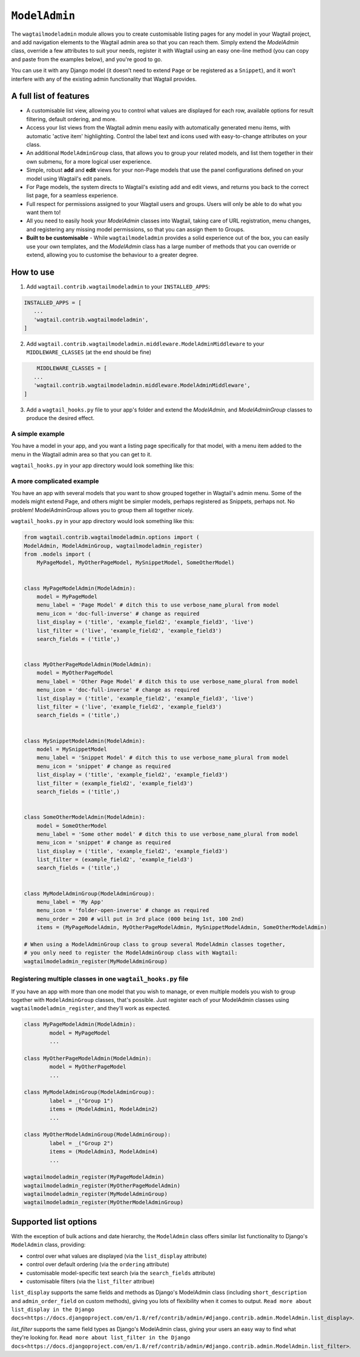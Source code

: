 
.. _modeladmin_intro:

=====================
``ModelAdmin``
=====================

The ``wagtailmodeladmin`` module allows you to create customisable listing
pages for any model in your Wagtail project, and add navigation elements to the
Wagtail admin area so that you can reach them. Simply extend the `ModelAdmin`
class, override a few attributes to suit your needs, register it with Wagtail
using an easy one-line method (you can copy and paste from the examples below),
and you're good to go.

You can use it with any Django model (it doesn’t need to extend ``Page`` or
be registered as a ``Snippet``), and it won’t interfere with any of the
existing admin functionality that Wagtail provides.

.. _modeladmin_features:

A full list of features
-----------------------

- A customisable list view, allowing you to control what values are displayed
  for each row, available options for result filtering, default ordering, and
  more.
- Access your list views from the Wagtail admin menu easily with automatically
  generated menu items, with automatic 'active item' highlighting. Control the
  label text and icons used with easy-to-change attributes on your class.
- An additional ``ModelAdminGroup`` class, that allows you to group your
  related models, and list them together in their own submenu, for a more
  logical user experience.
- Simple, robust **add** and **edit** views for your non-Page models that use
  the panel configurations defined on your model using Wagtail's edit panels.
- For Page models, the system directs to Wagtail's existing add and
  edit views, and returns you back to the correct list page, for a seamless
  experience.
- Full respect for permissions assigned to your Wagtail users and groups. Users
  will only be able to do what you want them to!
- All you need to easily hook your `ModelAdmin` classes into Wagtail, taking
  care of URL registration, menu changes, and registering any missing model
  permissions, so that you can assign them to Groups.
- **Built to be customisable** - While ``wagtailmodeladmin`` provides a solid
  experience out of the box, you can easily use your own templates, and the
  `ModelAdmin` class has a large number of methods that you can override or
  extend, allowing you to customise the behaviour to a greater degree.


.. _modeladmin_usage:

How to use
----------

1. Add ``wagtail.contrib.wagtailmodeladmin`` to your ``INSTALLED_APPS``:

.. code-block:: python

    INSTALLED_APPS = [
       ...
       'wagtail.contrib.wagtailmodeladmin',
    ]

2. Add ``wagtail.contrib.wagtailmodeladmin.middleware.ModelAdminMiddleware`` to your ``MIDDLEWARE_CLASSES`` (at the end should be fine)

.. code-block:: python

	MIDDLEWARE_CLASSES = [
       ...
       'wagtail.contrib.wagtailmodeladmin.middleware.ModelAdminMiddleware',
    ]

3. Add a ``wagtail_hooks.py`` file to your app's folder and extend the `ModelAdmin`, and `ModelAdminGroup` classes to produce the desired effect.


.. _modeladmin_example_simple:

A simple example
^^^^^^^^^^^^^^^^

You have a model in your app, and you want a listing page specifically for that
model, with a menu item added to the menu in the Wagtail admin area so that you
can get to it.

``wagtail_hooks.py`` in your app directory would look something like this:

.. code-block:: python
	from wagtail.contrib.wagtailmodeladmin.options import (
		ModelAdmin, wagtailmodeladmin_register)
	from .models import MyPageModel


	class MyPageModelAdmin(ModelAdmin):
	    model = MyPageModel
	    menu_label = 'Page Model' # ditch this to use verbose_name_plural from model
	    menu_icon = 'date' # change as required
	    menu_order = 200 # will put in 3rd place (000 being 1st, 100 2nd)
	    list_display = ('title', 'example_field2', 'example_field3', 'live')
	    list_filter = ('live', 'example_field2', 'example_field3')
	    search_fields = ('title',)
    
	# Now you just need to register your customised ModelAdmin class with Wagtail
	wagtailmodeladmin_register(MyPageModelAdmin)


.. _modeladmin_example_complex:

A more complicated example
^^^^^^^^^^^^^^^^^^^^^^^^^^

You have an app with several models that you want to show grouped together in
Wagtail's admin menu. Some of the models might extend Page, and others might
be simpler models, perhaps registered as Snippets, perhaps not. No problem!
ModelAdminGroup allows you to group them all together nicely.

``wagtail_hooks.py`` in your app directory would look something like this:

.. code-block:: python

	from wagtail.contrib.wagtailmodeladmin.options import (
    	ModelAdmin, ModelAdminGroup, wagtailmodeladmin_register)
	from .models import (
	    MyPageModel, MyOtherPageModel, MySnippetModel, SomeOtherModel)


	class MyPageModelAdmin(ModelAdmin):
	    model = MyPageModel
	    menu_label = 'Page Model' # ditch this to use verbose_name_plural from model
	    menu_icon = 'doc-full-inverse' # change as required
	    list_display = ('title', 'example_field2', 'example_field3', 'live')
	    list_filter = ('live', 'example_field2', 'example_field3')
	    search_fields = ('title',)


	class MyOtherPageModelAdmin(ModelAdmin):
	    model = MyOtherPageModel
	    menu_label = 'Other Page Model' # ditch this to use verbose_name_plural from model
	    menu_icon = 'doc-full-inverse' # change as required
	    list_display = ('title', 'example_field2', 'example_field3', 'live')
	    list_filter = ('live', 'example_field2', 'example_field3')
	    search_fields = ('title',)


	class MySnippetModelAdmin(ModelAdmin):
	    model = MySnippetModel
	    menu_label = 'Snippet Model' # ditch this to use verbose_name_plural from model
	    menu_icon = 'snippet' # change as required
	    list_display = ('title', 'example_field2', 'example_field3')
	    list_filter = (example_field2', 'example_field3')
	    search_fields = ('title',)


	class SomeOtherModelAdmin(ModelAdmin):
	    model = SomeOtherModel
	    menu_label = 'Some other model' # ditch this to use verbose_name_plural from model
	    menu_icon = 'snippet' # change as required
	    list_display = ('title', 'example_field2', 'example_field3')
	    list_filter = (example_field2', 'example_field3')
	    search_fields = ('title',)


	class MyModelAdminGroup(ModelAdminGroup):
	    menu_label = 'My App'
	    menu_icon = 'folder-open-inverse' # change as required
	    menu_order = 200 # will put in 3rd place (000 being 1st, 100 2nd)
	    items = (MyPageModelAdmin, MyOtherPageModelAdmin, MySnippetModelAdmin, SomeOtherModelAdmin)

	# When using a ModelAdminGroup class to group several ModelAdmin classes together,
	# you only need to register the ModelAdminGroup class with Wagtail:
	wagtailmodeladmin_register(MyModelAdminGroup)


.. _modeladmin_multi_registeration:

Registering multiple classes in one ``wagtail_hooks.py`` file
^^^^^^^^^^^^^^^^^^^^^^^^^^^^^^^^^^^^^^^^^^^^^^^^^^^^^^^^^^^^^

If you have an app with more than one model that you wish to manage, or even 
multiple models you wish to group together with ``ModelAdminGroup`` classes,
that's possible. Just register each of your ModelAdmin classes using
``wagtailmodeladmin_register``, and they'll work as expected.

.. code-block:: python

	class MyPageModelAdmin(ModelAdmin):
		model = MyPageModel
		...

	class MyOtherPageModelAdmin(ModelAdmin):
		model = MyOtherPageModel
		...

	class MyModelAdminGroup(ModelAdminGroup):
		label = _("Group 1")
		items = (ModelAdmin1, ModelAdmin2)
		...

	class MyOtherModelAdminGroup(ModelAdminGroup):
		label = _("Group 2")
		items = (ModelAdmin3, ModelAdmin4)
		...
	
	wagtailmodeladmin_register(MyPageModelAdmin)
	wagtailmodeladmin_register(MyOtherPageModelAdmin)
	wagtailmodeladmin_register(MyModelAdminGroup)
	wagtailmodeladmin_register(MyOtherModelAdminGroup)
	

Supported list options
-----------------------

With the exception of bulk actions and date hierarchy, the ``ModelAdmin`` class
offers similar list functionality to Django's ``ModelAdmin`` class, providing:

- control over what values are displayed (via the ``list_display`` attribute)
- control over default ordering (via the ``ordering`` attribute)
- customisable model-specific text search (via the ``search_fields`` attribute)
- customisable filters (via the ``list_filter`` attribue)

``list_display`` supports the same fields and methods as Django's ModelAdmin
class (including ``short_description`` and ``admin_order_field`` on custom
methods), giving you lots of flexibility when it comes to output.
``Read more about list_display in the Django docs<https://docs.djangoproject.com/en/1.8/ref/contrib/admin/#django.contrib.admin.ModelAdmin.list_display>``.

`list_filter` supports the same field types as Django's ModelAdmin class,
giving your users an easy way to find what they're looking for.
``Read more about list_filter in the Django docs<https://docs.djangoproject.com/en/1.8/ref/contrib/admin/#django.contrib.admin.ModelAdmin.list_filter>``.

